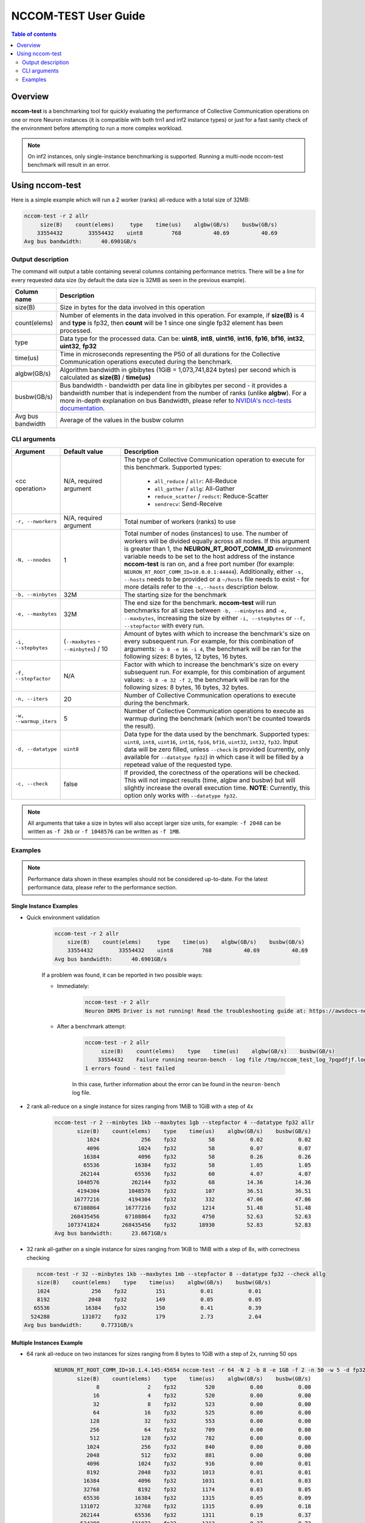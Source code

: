 .. _nccom-test:

=================
NCCOM-TEST User Guide
=================

.. contents:: Table of contents
    :local:
    :depth: 2

Overview
--------

**nccom-test** is a benchmarking tool for quickly evaluating the performance of Collective Communication operations
on one or more Neuron instances (it is compatible with both trn1 and inf2 instance types) or just for a fast sanity check
of the environment before attempting to run a more complex workload.


.. note::

    On inf2 instances, only single-instance benchmarking is supported. Running a multi-node nccom-test benchmark
    will result in an error.



Using nccom-test
----------------

Here is a simple example which will run a 2 worker (ranks) all-reduce with a total size of 32MB:


.. code-block::

    nccom-test -r 2 allr
         size(B)    count(elems)     type    time(us)    algbw(GB/s)    busbw(GB/s)
        33554432        33554432    uint8         768          40.69          40.69
    Avg bus bandwidth:      40.6901GB/s


Output description
^^^^^^^^^^^^^^^^^^

The command will output a table containing several columns containing performance metrics.
There will be a line for every requested data size (by default the data size is 32MB as
seen in the previous example).

.. list-table::
    :widths: 40 260
    :header-rows: 1

    * - Column name
      - Description
    * - size(B)
      - Size in bytes for the data involved in this operation
    * - count(elems)
      - Number of elements in the data involved in this operation. For example, if **size(B)** is 4 and **type** is fp32,
        then **count** will be 1 since one single fp32 element has been processed.
    * - type
      - Data type for the processed data. Can be: **uint8**, **int8**, **uint16**, **int16**, **fp16**, **bf16**, **int32**, **uint32**, **fp32**
    * - time(us)
      - Time in microseconds representing the P50 of all durations for the Collective Communication operations executed during the benchmark.
    * - algbw(GB/s)
      - Algorithm bandwidth in gibibytes (1GiB = 1,073,741,824 bytes) per second which is calculated as **size(B)** / **time(us)**
    * - busbw(GB/s)
      - Bus bandwidth - bandwidth per data line in gibibytes per second - it provides a bandwidth number that is independent from the number of ranks (unlike **algbw**).
        For a more in-depth explanation on bus Bandwidth, please refer to `NVIDIA's nccl-tests documentation <https://github.com/NVIDIA/nccl-tests/blob/master/doc/PERFORMANCE.md>`_.
    * - Avg bus bandwidth
      - Average of the values in the busbw column

CLI arguments
^^^^^^^^^^^^^

.. list-table::
    :widths: 40 80 260
    :header-rows: 1

    * - Argument
      - Default value
      - Description
    * - <cc operation>
      - N/A, required argument
      - The type of Collective Communication operation to execute for this benchmark.
        Supported types:

            - ``all_reduce`` / ``allr``: All-Reduce
            - ``all_gather`` / ``allg``: All-Gather
            - ``reduce_scatter`` / ``redsct``: Reduce-Scatter
            - ``sendrecv``: Send-Receive
    * - ``-r, --nworkers``
      - N/A, required argument
      - Total number of workers (ranks) to use
    * - ``-N, --nnodes``
      - 1
      - Total number of nodes (instances) to use. The number of workers will be divided equally across all nodes.
        If this argument is greater than 1, the **NEURON_RT_ROOT_COMM_ID** environment variable needs to be set to
        the host address of the instance **nccom-test** is ran on, and a free port number
        (for example: ``NEURON_RT_ROOT_COMM_ID=10.0.0.1:44444``). Additionally, either ``-s, --hosts`` needs to be provided
        or a ``~/hosts`` file needs to exist - for more details refer to the ``-s,--hosts`` description below.
    * - ``-b, --minbytes``
      - 32M
      - The starting size for the benchmark
    * - ``-e, --maxbytes``
      - 32M
      - The end size for the benchmark. **nccom-test** will run benchmarks for all sizes between ``-b, --minbytes`` and
        ``-e, --maxbytes``, increasing the size by either ``-i, --stepbytes`` or ``--f, --stepfactor`` with every run.
    * - ``-i, --stepbytes``
      - (``--maxbytes`` - ``--minbytes``) / 10
      - Amount of bytes with which to increase the benchmark's size on every subsequent run.
        For example, for this combination of arguments: ``-b 8 -e 16 -i 4``, the benchmark will
        be ran for the following sizes: 8 bytes, 12 bytes, 16 bytes.
    * - ``-f, --stepfactor``
      - N/A
      - Factor with which to increase the benchmark's size on every subsequent run.
        For example, for this combination of argument values: ``-b 8 -e 32 -f 2``, the benchmark will
        be ran for the following sizes: 8 bytes, 16 bytes, 32 bytes.
    * - ``-n, --iters``
      - 20
      - Number of Collective Communication operations to execute during the benchmark.
    * - ``-w, --warmup_iters``
      - 5
      - Number of Collective Communication operations to execute as warmup during the benchmark
        (which won't be counted towards the result).
    * - ``-d, --datatype``
      - ``uint8``
      - Data type for the data used by the benchmark. Supported types: ``uint8``, ``int8``, ``uint16``, ``int16``,
        ``fp16``, ``bf16``, ``uint32``, ``int32``, ``fp32``. Input data will be zero filled, unless ``--check`` is
        provided (currently, only available for ``--datatype fp32``) in which case it will be filled by a repetead
        value of the requested type.
    * - ``-c, --check``
      - false
      - If provided, the corectness of the operations will be checked. This will not impact results (time, algbw and busbw)
        but will slightly increase the overall execution time.
        **NOTE**: Currently, this option only works with ``--datatype fp32``.

.. note::

    All arguments that take a size in bytes will also accept larger size units, for example:
    ``-f 2048`` can be written as ``-f 2kb`` or ``-f 1048576`` can be written as ``-f 1MB``.


Examples
^^^^^^^^

.. note::

    Performance data shown in these examples should not be considered up-to-date. For the latest performance
    data, please refer to the performance section.


Single Instance Examples
~~~~~~~~~~~~~~~~~~~~~~~~

- Quick environment validation

    .. code-block::

        nccom-test -r 2 allr
            size(B)    count(elems)     type    time(us)    algbw(GB/s)    busbw(GB/s)
            33554432        33554432    uint8         768          40.69          40.69
        Avg bus bandwidth:      40.6901GB/s


    If a problem was found, it can be reported in two possible ways:

    - Immediately:

        .. code-block::

            nccom-test -r 2 allr
            Neuron DKMS Driver is not running! Read the troubleshooting guide at: https://awsdocs-neuron.readthedocs-hosted.com/en/latest/neuron-runtime/nrt-troubleshoot.html#neuron-driver-installation-fails


    - After a benchmark attempt:

        .. code-block::

            nccom-test -r 2 allr
                 size(B)    count(elems)    type    time(us)    algbw(GB/s)    busbw(GB/s)
                33554432    Failure running neuron-bench - log file /tmp/nccom_test_log_7pqpdfjf.log
            1 errors found - test failed


        In this case, further information about the error can be found in the ``neuron-bench`` log file.

- 2 rank all-reduce on a single instance for sizes ranging from 1MiB to 1GiB with a step of 4x

    .. code-block::

        nccom-test -r 2 --minbytes 1kb --maxbytes 1gb --stepfactor 4 --datatype fp32 allr
               size(B)    count(elems)    type    time(us)    algbw(GB/s)    busbw(GB/s)
                  1024             256    fp32          58           0.02           0.02
                  4096            1024    fp32          58           0.07           0.07
                 16384            4096    fp32          58           0.26           0.26
                 65536           16384    fp32          58           1.05           1.05
                262144           65536    fp32          60           4.07           4.07
               1048576          262144    fp32          68          14.36          14.36
               4194304         1048576    fp32         107          36.51          36.51
              16777216         4194304    fp32         332          47.06          47.06
              67108864        16777216    fp32        1214          51.48          51.48
             268435456        67108864    fp32        4750          52.63          52.63
            1073741824       268435456    fp32       18930          52.83          52.83
        Avg bus bandwidth:      23.6671GB/s


- 32 rank all-gather on a single instance for sizes ranging from 1KiB to 1MiB with a step of 8x, with correctness checking


.. code-block::

        nccom-test -r 32 --minbytes 1kb --maxbytes 1mb --stepfactor 8 --datatype fp32 --check allg
        size(B)    count(elems)    type    time(us)    algbw(GB/s)    busbw(GB/s)
        1024             256    fp32         151           0.01           0.01
        8192            2048    fp32         149           0.05           0.05
       65536           16384    fp32         150           0.41           0.39
      524288          131072    fp32         179           2.73           2.64
    Avg bus bandwidth:      0.7731GB/s

Multiple Instances Example
~~~~~~~~~~~~~~~~~~~~~~~~~~

- 64 rank all-reduce on two instances for sizes ranging from 8 bytes to 1GiB with a step of 2x, running 50 ops

    .. code-block::

        NEURON_RT_ROOT_COMM_ID=10.1.4.145:45654 nccom-test -r 64 -N 2 -b 8 -e 1GB -f 2 -n 50 -w 5 -d fp32 allr --hosts 127.0.0.1 10.1.4.138
               size(B)    count(elems)    type    time(us)    algbw(GB/s)    busbw(GB/s)
                     8               2    fp32         520           0.00           0.00
                    16               4    fp32         520           0.00           0.00
                    32               8    fp32         523           0.00           0.00
                    64              16    fp32         525           0.00           0.00
                   128              32    fp32         553           0.00           0.00
                   256              64    fp32         709           0.00           0.00
                   512             128    fp32         782           0.00           0.00
                  1024             256    fp32         840           0.00           0.00
                  2048             512    fp32         881           0.00           0.00
                  4096            1024    fp32         916           0.00           0.01
                  8192            2048    fp32        1013           0.01           0.01
                 16384            4096    fp32        1031           0.01           0.03
                 32768            8192    fp32        1174           0.03           0.05
                 65536           16384    fp32        1315           0.05           0.09
                131072           32768    fp32        1315           0.09           0.18
                262144           65536    fp32        1311           0.19           0.37
                524288          131072    fp32        1312           0.37           0.73
               1048576          262144    fp32        1328           0.74           1.45
               2097152          524288    fp32        1329           1.47           2.89
               4194304         1048576    fp32        1378           2.83           5.58
               8388608         2097152    fp32        1419           5.51          10.84
              16777216         4194304    fp32        2138           7.31          14.39
              33554432         8388608    fp32        2711          11.53          22.69
              67108864        16777216    fp32        3963          15.77          31.05
             134217728        33554432    fp32        6279          19.91          39.19
             268435456        67108864    fp32       11954          20.91          41.17
             536870912       134217728    fp32       21803          22.93          45.15
            1073741824       268435456    fp32       41806          23.92          47.09
        Avg bus bandwidth:      9.3924GB/s
